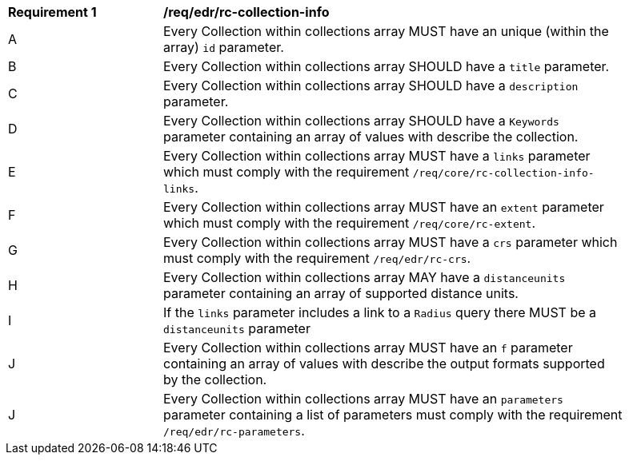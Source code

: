 [[req_edr_rc-collection-info]] 
[width="90%",cols="2,6a"]
|===
^|*Requirement {counter:req-id}* |*/req/edr/rc-collection-info*
^|A | Every Collection within collections array MUST have an unique (within the array) `id` parameter.
^|B | Every Collection within collections array SHOULD have a `title` parameter.
^|C | Every Collection within collections array SHOULD have a `description` parameter.
^|D | Every Collection within collections array SHOULD have a `Keywords` parameter containing an array of values with describe the collection.
^|E | Every Collection within collections array MUST have a `links` parameter which must comply with the requirement `/req/core/rc-collection-info-links`.
^|F | Every Collection within collections array MUST have an `extent` parameter which must comply with the requirement `/req/core/rc-extent`.
^|G | Every Collection within collections array MUST have a `crs` parameter which must comply with the requirement `/req/edr/rc-crs`.
^|H | Every Collection within collections array MAY have a `distanceunits` parameter containing an array of supported distance units.  
^|I | If the `links` parameter includes a link to a `Radius` query there MUST be a `distanceunits` parameter
^|J | Every Collection within collections array MUST have an `f` parameter containing an array of values with describe the output formats supported by the collection.
^|J | Every Collection within collections array MUST have an `parameters` parameter containing a list of parameters must comply with the requirement `/req/edr/rc-parameters`.

|===
